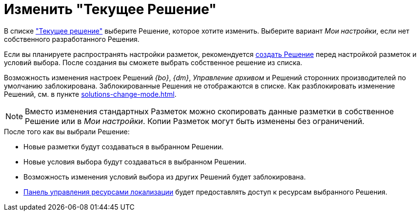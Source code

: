 = Изменить "Текущее Решение"

В списке xref:interface-solutions.adoc["Текущее решение"] выберите Решение, которое хотите изменить. Выберите вариант _Мои настройки_, если нет собственного разработанного Решения.

Если вы планируете распространять настройки разметок, рекомендуется xref:solutions-new.adoc[создать Решение] перед настройкой разметок и условий выбора. После создания вы сможете выбрать собственное решение из списка.

Возможность изменения настроек Решений _{bo}_, _{dm}_, _Управление архивом_ и Решений сторонних производителей по умолчанию заблокирована. Заблокированные Решения не отображаются в списке. Как разблокировать изменение Решений, см. в пункте xref:solutions-change-mode.adoc[].

[NOTE]
====
Вместо изменения стандартных Разметок можно скопировать данные разметки в собственное Решение или в _Мои настройки_. Копии Разметок могут быть изменены без ограничений.
====

.После того как вы выбрали Решение:
* Новые разметки будут создаваться в выбранном Решении.
* Новые условия выбора будут создаваться в выбранном Решении.
* Возможность изменения условий выбора из других Решений будет заблокирована.
* xref:localizations-control-panel.adoc[Панель управления ресурсами локализации] будет предоставлять доступ к ресурсам выбранного Решения.

